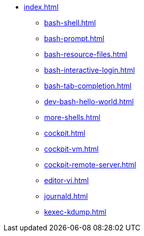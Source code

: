 * xref:index.adoc[]
** xref:bash-shell.adoc[]
** xref:bash-prompt.adoc[]
** xref:bash-resource-files.adoc[]
** xref:bash-interactive-login.adoc[]
** xref:bash-tab-completion.adoc[]
** xref:dev-bash-hello-world.adoc[]
** xref:more-shells.adoc[]
** xref:cockpit.adoc[]
** xref:cockpit-vm.adoc[]
** xref:cockpit-remote-server.adoc[]
** xref:editor-vi.adoc[]
** xref:journald.adoc[] 
** xref:kexec-kdump.adoc[] 
